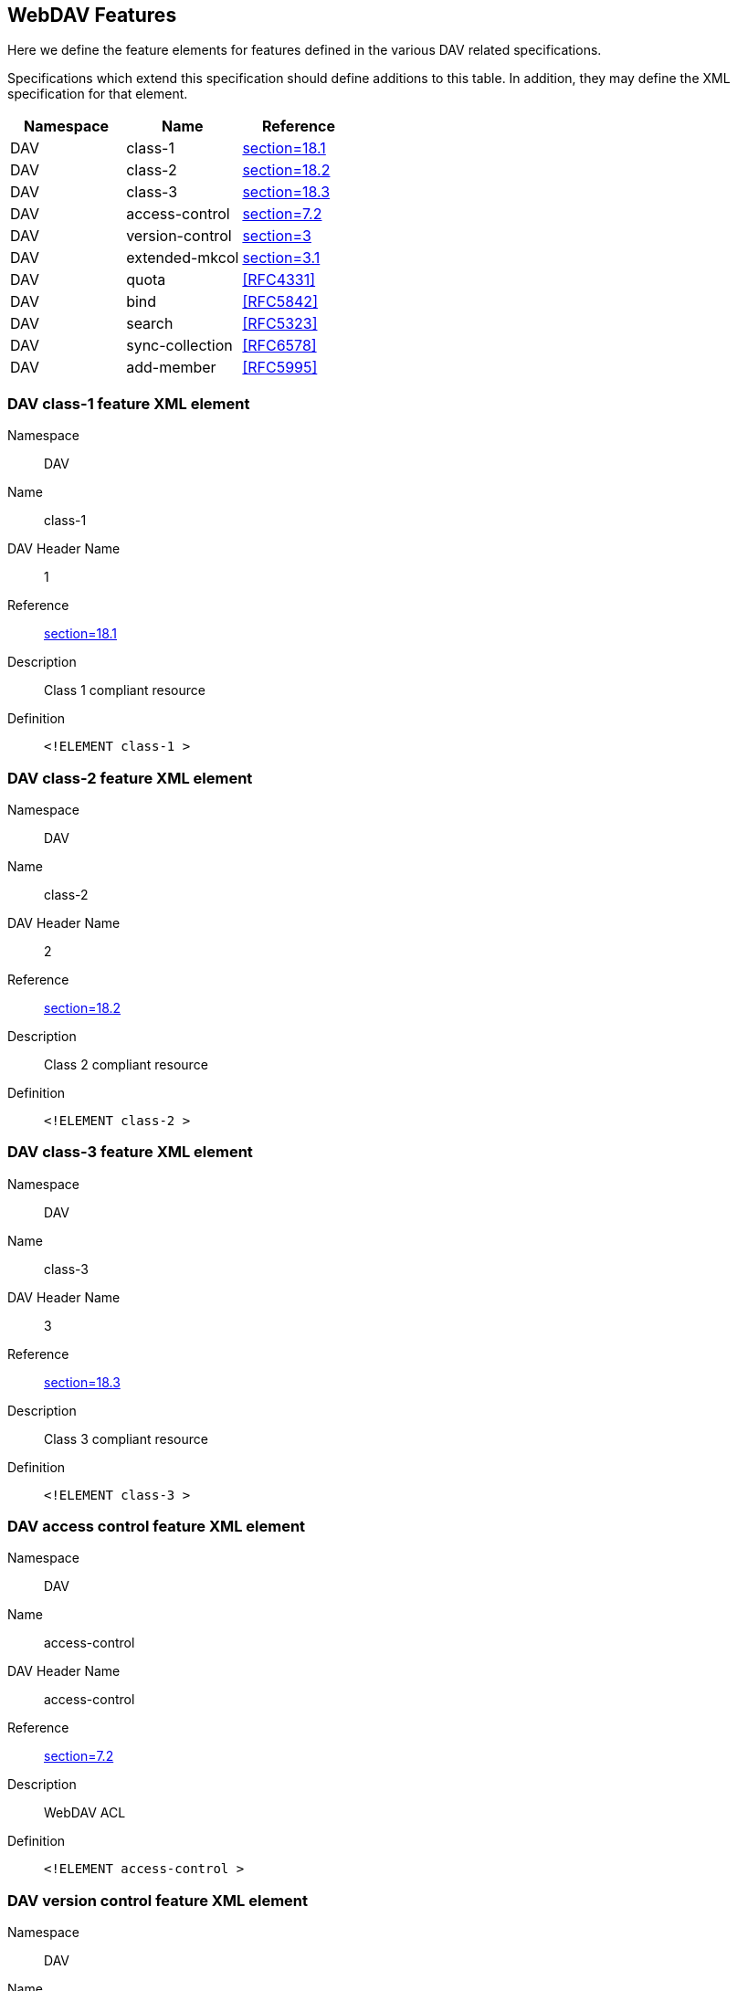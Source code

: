 == WebDAV Features

Here we define the feature elements for features defined in the various DAV related specifications.

Specifications which extend this specification should define additions to this table. In addition, they
may define the XML specification for that element.

[cols="3"]
|===
|Namespace |Name |Reference

|DAV |class-1 |<<RFC4918,section=18.1>>
|DAV |class-2 |<<RFC4918,section=18.2>>
|DAV |class-3 |<<RFC4918,section=18.3>>
|DAV |access-control |<<RFC3744,section=7.2>>
|DAV |version-control |<<RFC3253,section=3>>
|DAV |extended-mkcol |<<RFC5689,section=3.1>>
|DAV |quota |<<RFC4331>>
|DAV |bind |<<RFC5842>>
|DAV |search |<<RFC5323>>
|DAV |sync-collection |<<RFC6578>>
|DAV |add-member |<<RFC5995>>
|===

=== DAV class-1 feature XML element

Namespace:: DAV
Name:: class-1
DAV Header Name:: 1
Reference:: <<RFC4918,section=18.1>>
Description:: Class 1 compliant resource
Definition::
+
[source%unnumbered,xml]
----
<!ELEMENT class-1 >
----

=== DAV class-2 feature XML element

Namespace:: DAV
Name:: class-2
DAV Header Name:: 2
Reference:: <<RFC4918,section=18.2>>
Description:: Class 2 compliant resource
Definition::
+
[source%unnumbered,xml]
----
<!ELEMENT class-2 >
----

=== DAV class-3 feature XML element

Namespace:: DAV
Name:: class-3
DAV Header Name:: 3
Reference:: <<RFC4918,section=18.3>>
Description:: Class 3 compliant resource
Definition::
+
[source%unnumbered,xml]
----
<!ELEMENT class-3 >
----

=== DAV access control feature XML element

Namespace:: DAV
Name:: access-control
DAV Header Name:: access-control
Reference:: <<RFC3744,section=7.2>>
Description:: WebDAV ACL
Definition::
+
[source%unnumbered,xml]
----
<!ELEMENT access-control >
----

=== DAV version control feature XML element

Namespace:: DAV
Name:: version-control
DAV Header Name:: version-control
Reference:: <<RFC3253,section=3>>
Description:: WebDAV DeltaV
Definition::
+
[source%unnumbered,xml]
----
<!ELEMENT version-control >
----

=== DAV Extended mkcol feature XML element

Namespace:: DAV
Name:: extended-mkcol
DAV Header Name:: extended-mkcol
Reference:: <<RFC5689,section=3.1>>
Description:: Extended mkcol
Definition::
+
[source%unnumbered,xml]
----
<!ELEMENT extended-mkcol >
----

=== DAV bind feature XML element

Namespace:: DAV
Name:: bind
DAV Header Name:: bind
Reference:: <<RFC5842>>
Description:: Binding extensions
Definition::
+
[source%unnumbered,xml]
----
<!ELEMENT bind >
----

=== DAV search feature XML element

Namespace:: DAV
Name:: search
Reference:: <<RFC5323>>
Description:: Search extensions
Definition::
+
[source%unnumbered,xml]
----
<!ELEMENT search >
----

=== DAV quota feature XML element

Namespace:: DAV
Name:: quota
Reference:: <<RFC4331>>
Description:: DAV quotas. May not apply to all resources. Absence of this feature implies no support on
any resource.
Definition::
+
[source%unnumbered,xml]
----
<!ELEMENT quota >
----

=== DAV Sync Collection feature XML element

Namespace:: DAV
Name:: sync-collection
Reference:: <<RFC6578>>
Description:: Collection synchronization report. May not apply to all resources. Absence of this feature
implies no support on any resource.
Definition::
+
[source%unnumbered,xml]
----
<!ELEMENT sync-collection >
----

=== DAV Add Member feature XML element

Namespace:: DAV
Name:: add-member
Reference:: <<RFC6578>>
Description:: Using POST to add a member to a collection. May not apply to all resources. Absence of this
feature implies no support on any resource.
Definition::
+
[source%unnumbered,xml]
----
<!ELEMENT add-member >
----
